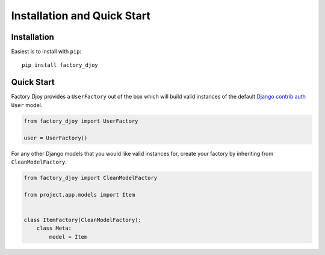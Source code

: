 Installation and Quick Start
::::::::::::::::::::::::::::

Installation
============

Easiest is to install with ``pip``::

    pip install factory_djoy

Quick Start
===========

Factory Djoy provides a ``UserFactory`` out of the box which will build valid
instances of the default `Django contrib auth
<https://docs.djangoproject.com/en/dev/ref/contrib/auth/#user-model>`_ ``User``
model.

.. code-block:: python

    from factory_djoy import UserFactory

    user = UserFactory()

For any other Django models that you would like valid instances for, create
your factory by inheriting from ``CleanModelFactory``.

.. code-block:: python

    from factory_djoy import CleanModelFactory

    from project.app.models import Item


    class ItemFactory(CleanModelFactory):
        class Meta:
            model = Item
